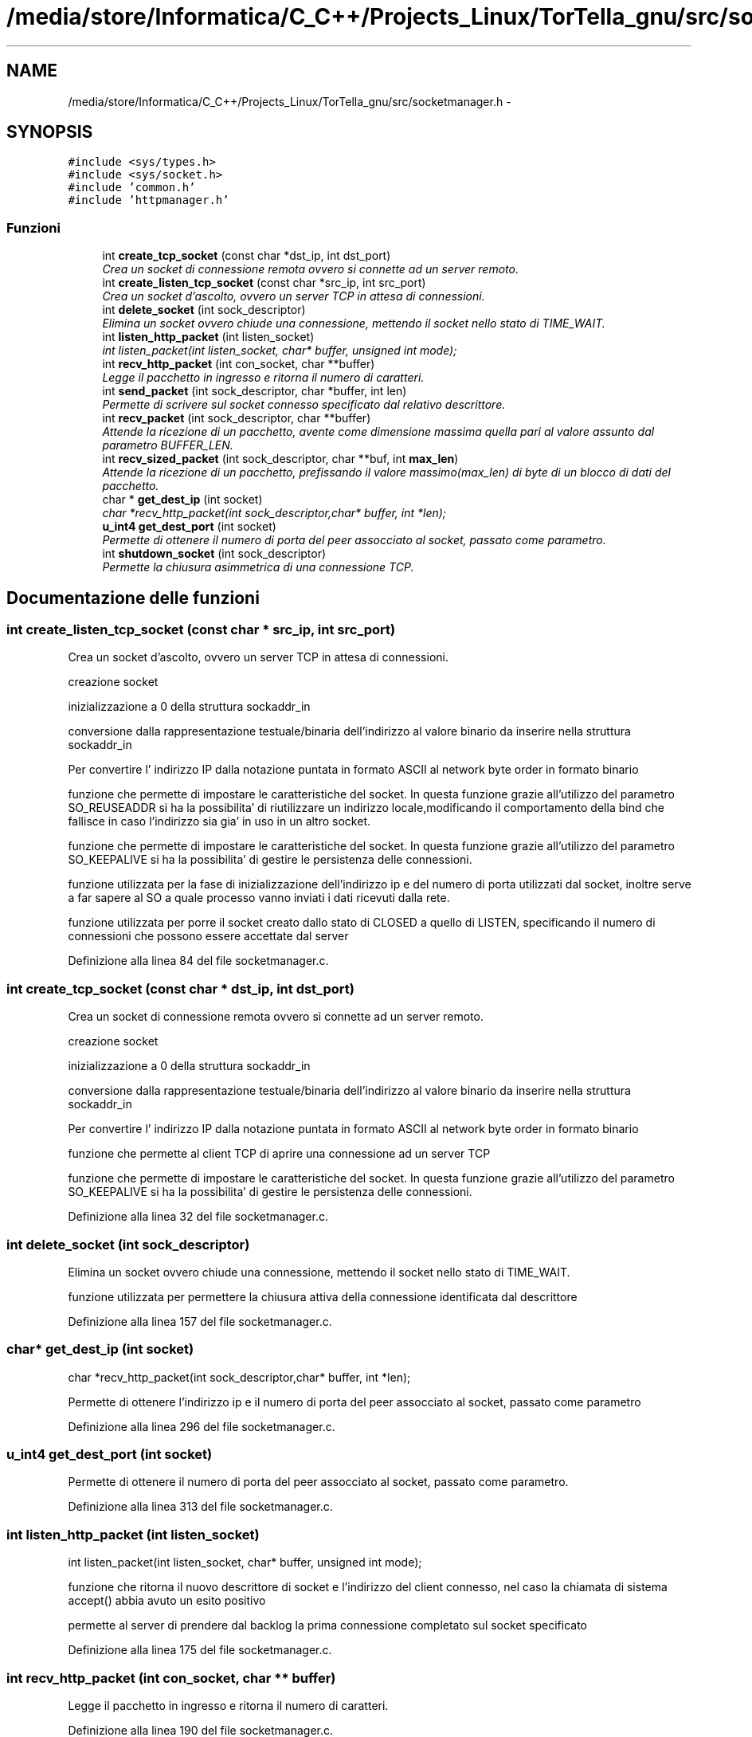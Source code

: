 .TH "/media/store/Informatica/C_C++/Projects_Linux/TorTella_gnu/src/socketmanager.h" 3 "19 Jun 2008" "Version 0.1" "TorTella" \" -*- nroff -*-
.ad l
.nh
.SH NAME
/media/store/Informatica/C_C++/Projects_Linux/TorTella_gnu/src/socketmanager.h \- 
.SH SYNOPSIS
.br
.PP
\fC#include <sys/types.h>\fP
.br
\fC#include <sys/socket.h>\fP
.br
\fC#include 'common.h'\fP
.br
\fC#include 'httpmanager.h'\fP
.br

.SS "Funzioni"

.in +1c
.ti -1c
.RI "int \fBcreate_tcp_socket\fP (const char *dst_ip, int dst_port)"
.br
.RI "\fICrea un socket di connessione remota ovvero si connette ad un server remoto. \fP"
.ti -1c
.RI "int \fBcreate_listen_tcp_socket\fP (const char *src_ip, int src_port)"
.br
.RI "\fICrea un socket d'ascolto, ovvero un server TCP in attesa di connessioni. \fP"
.ti -1c
.RI "int \fBdelete_socket\fP (int sock_descriptor)"
.br
.RI "\fIElimina un socket ovvero chiude una connessione, mettendo il socket nello stato di TIME_WAIT. \fP"
.ti -1c
.RI "int \fBlisten_http_packet\fP (int listen_socket)"
.br
.RI "\fIint listen_packet(int listen_socket, char* buffer, unsigned int mode); \fP"
.ti -1c
.RI "int \fBrecv_http_packet\fP (int con_socket, char **buffer)"
.br
.RI "\fILegge il pacchetto in ingresso e ritorna il numero di caratteri. \fP"
.ti -1c
.RI "int \fBsend_packet\fP (int sock_descriptor, char *buffer, int len)"
.br
.RI "\fIPermette di scrivere sul socket connesso specificato dal relativo descrittore. \fP"
.ti -1c
.RI "int \fBrecv_packet\fP (int sock_descriptor, char **buffer)"
.br
.RI "\fIAttende la ricezione di un pacchetto, avente come dimensione massima quella pari al valore assunto dal parametro BUFFER_LEN. \fP"
.ti -1c
.RI "int \fBrecv_sized_packet\fP (int sock_descriptor, char **buf, int \fBmax_len\fP)"
.br
.RI "\fIAttende la ricezione di un pacchetto, prefissando il valore massimo(max_len) di byte di un blocco di dati del pacchetto. \fP"
.ti -1c
.RI "char * \fBget_dest_ip\fP (int socket)"
.br
.RI "\fIchar *recv_http_packet(int sock_descriptor,char* buffer, int *len); \fP"
.ti -1c
.RI "\fBu_int4\fP \fBget_dest_port\fP (int socket)"
.br
.RI "\fIPermette di ottenere il numero di porta del peer assocciato al socket, passato come parametro. \fP"
.ti -1c
.RI "int \fBshutdown_socket\fP (int sock_descriptor)"
.br
.RI "\fIPermette la chiusura asimmetrica di una connessione TCP. \fP"
.in -1c
.SH "Documentazione delle funzioni"
.PP 
.SS "int create_listen_tcp_socket (const char * src_ip, int src_port)"
.PP
Crea un socket d'ascolto, ovvero un server TCP in attesa di connessioni. 
.PP

.PP
creazione socket
.PP
inizializzazione a 0 della struttura sockaddr_in
.PP
conversione dalla rappresentazione testuale/binaria dell'indirizzo al valore binario da inserire nella struttura sockaddr_in
.PP
Per convertire l' indirizzo IP dalla notazione puntata in formato ASCII al network byte order in formato binario
.PP
funzione che permette di impostare le caratteristiche del socket. In questa funzione grazie all'utilizzo del parametro SO_REUSEADDR si ha la possibilita' di riutilizzare un indirizzo locale,modificando il comportamento della bind che fallisce in caso l'indirizzo sia gia' in uso in un altro socket.
.PP
funzione che permette di impostare le caratteristiche del socket. In questa funzione grazie all'utilizzo del parametro SO_KEEPALIVE si ha la possibilita' di gestire le persistenza delle connessioni.
.PP
funzione utilizzata per la fase di inizializzazione dell'indirizzo ip e del numero di porta utilizzati dal socket, inoltre serve a far sapere al SO a quale processo vanno inviati i dati ricevuti dalla rete.
.PP
funzione utilizzata per porre il socket creato dallo stato di CLOSED a quello di LISTEN, specificando il numero di connessioni che possono essere accettate dal server 
.PP
Definizione alla linea 84 del file socketmanager.c.
.SS "int create_tcp_socket (const char * dst_ip, int dst_port)"
.PP
Crea un socket di connessione remota ovvero si connette ad un server remoto. 
.PP

.PP
creazione socket
.PP
inizializzazione a 0 della struttura sockaddr_in
.PP
conversione dalla rappresentazione testuale/binaria dell'indirizzo al valore binario da inserire nella struttura sockaddr_in
.PP
Per convertire l' indirizzo IP dalla notazione puntata in formato ASCII al network byte order in formato binario
.PP
funzione che permette al client TCP di aprire una connessione ad un server TCP
.PP
funzione che permette di impostare le caratteristiche del socket. In questa funzione grazie all'utilizzo del parametro SO_KEEPALIVE si ha la possibilita' di gestire le persistenza delle connessioni. 
.PP
Definizione alla linea 32 del file socketmanager.c.
.SS "int delete_socket (int sock_descriptor)"
.PP
Elimina un socket ovvero chiude una connessione, mettendo il socket nello stato di TIME_WAIT. 
.PP

.PP
funzione utilizzata per permettere la chiusura attiva della connessione identificata dal descrittore 
.PP
Definizione alla linea 157 del file socketmanager.c.
.SS "char* get_dest_ip (int socket)"
.PP
char *recv_http_packet(int sock_descriptor,char* buffer, int *len); 
.PP
Permette di ottenere l'indirizzo ip e il numero di porta del peer assocciato al socket, passato come parametro 
.PP
Definizione alla linea 296 del file socketmanager.c.
.SS "\fBu_int4\fP get_dest_port (int socket)"
.PP
Permette di ottenere il numero di porta del peer assocciato al socket, passato come parametro. 
.PP
Definizione alla linea 313 del file socketmanager.c.
.SS "int listen_http_packet (int listen_socket)"
.PP
int listen_packet(int listen_socket, char* buffer, unsigned int mode); 
.PP
funzione che ritorna il nuovo descrittore di socket e l'indirizzo del client connesso, nel caso la chiamata di sistema accept() abbia avuto un esito positivo 
.PP
permette al server di prendere dal backlog la prima connessione completato sul socket specificato 
.PP
Definizione alla linea 175 del file socketmanager.c.
.SS "int recv_http_packet (int con_socket, char ** buffer)"
.PP
Legge il pacchetto in ingresso e ritorna il numero di caratteri. 
.PP
Definizione alla linea 190 del file socketmanager.c.
.SS "int recv_packet (int sock_descriptor, char ** buffer)"
.PP
Attende la ricezione di un pacchetto, avente come dimensione massima quella pari al valore assunto dal parametro BUFFER_LEN. 
.PP
Definizione alla linea 231 del file socketmanager.c.
.SS "int recv_sized_packet (int sock_descriptor, char ** buf, int max_len)"
.PP
Attende la ricezione di un pacchetto, prefissando il valore massimo(max_len) di byte di un blocco di dati del pacchetto. 
.PP
Definizione alla linea 240 del file socketmanager.c.
.SS "int send_packet (int sock_descriptor, char * buffer, int len)"
.PP
Permette di scrivere sul socket connesso specificato dal relativo descrittore. 
.PP

.PP
Questa blocco si potrebbe ritentare per n volte, dove n e' un parametro di configurazione. 
.PP
Definizione alla linea 206 del file socketmanager.c.
.SS "int shutdown_socket (int sock_descriptor)"
.PP
Permette la chiusura asimmetrica di una connessione TCP. 
.PP
Definizione alla linea 329 del file socketmanager.c.
.SH "Autore"
.PP 
Generato automaticamente da Doxygen per TorTella a partire dal codice sorgente.
